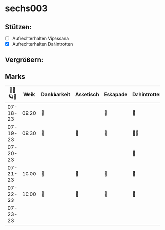 * sechs003
** Stützen:
- [ ] Aufrechterhalten Vipassana
- [X] Aufrechterhalten Dahintrotten
** Vergrößern:
** Marks
|----------+-------+-------------+-----------+----------+--------------+------+-----------+------+----------+--------|
| 🥀🎱🪐🌴 |  Weik | Dankbarkeit | Asketisch | Eskapade | Dahintrotten | Kalt | Vipassana | Joga | der Kies | Schlaf |
|----------+-------+-------------+-----------+----------+--------------+------+-----------+------+----------+--------|
| 07-18-23 | 09:20 | 🌴          |           | 🌴       | 🥀           |      | 🪐        |      |          |        |
| 07-19-23 | 09:30 | 🌴          | 🌴        | 🌴       | 🥀🥀         |      |           |      |          |        |
| 07-20-23 |       |             |           |          | 🥀           |      |           |      |          |        |
| 07-21-23 | 10:00 | 🌴          | 🌴        | 🌴       | 🥀           |      |           |      |          |        |
| 07-22-23 | 10:00 | 🌴          | 🌴        | 🌴       | 🥀           |      |           |      |          |        |
| 07-23-23 |       |             |           |          |              |      |           |      |          |        |
|----------+-------+-------------+-----------+----------+--------------+------+-----------+------+----------+--------|
